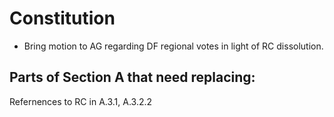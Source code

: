 * Constitution
- Bring motion to AG regarding DF regional votes in light of RC dissolution.

** Parts of Section A that need replacing:
Refernences to RC in A.3.1, A.3.2.2

